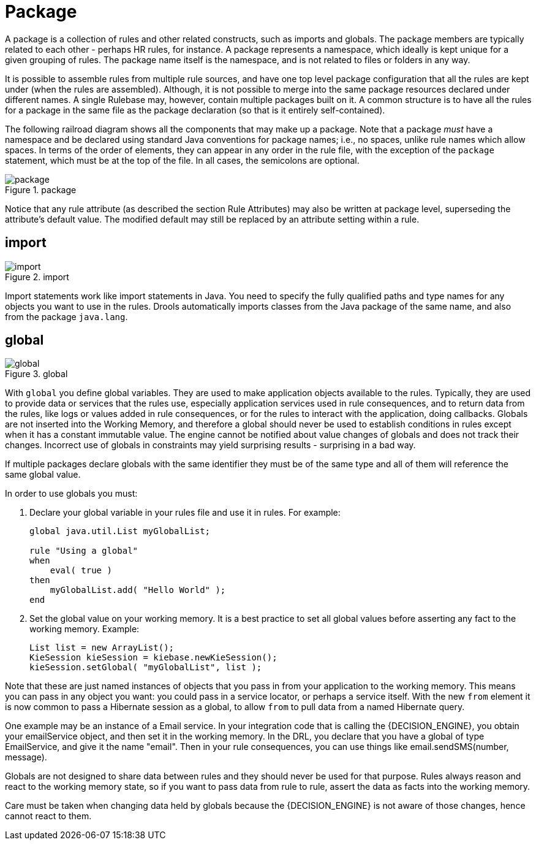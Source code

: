 = Package


A package is a collection of rules and other related constructs, such as imports and globals.
The package members are typically related to each other - perhaps HR rules, for instance.
A package represents a namespace, which ideally is kept unique for a given grouping of rules.
The package name itself is the namespace, and is not related to files or folders in any way.

It is possible to assemble rules from multiple rule sources, and have one top level package configuration that all the rules are kept under (when the rules are assembled). Although, it is not possible to merge into the same package resources declared under different names.
A single Rulebase may, however, contain multiple packages built on it.
A common structure is to have all the rules for a package in the same file as the package declaration (so that is it entirely self-contained).

The following railroad diagram shows all the components that may make up a package.
Note that a package _must_ have a namespace and be declared using standard Java conventions for package names; i.e., no spaces, unlike rule names which allow spaces.
In terms of the order of elements, they can appear in any order in the rule file, with the exception of the `package` statement, which must be at the top of the file.
In all cases, the semicolons are optional.

.package
image::LanguageReference/package.png[align="center"]


Notice that any rule attribute (as described the section Rule Attributes) may also be written at package level, superseding the attribute's default value.
The modified default may still be replaced by an attribute setting within a rule.

== import

.import
image::LanguageReference/import.png[align="center"]


Import statements work like import statements in Java.
You need to specify the fully qualified paths and type names for any objects you want to use in the rules.
Drools automatically imports classes from the Java package of the same name, and also from the package ``java.lang``.

== global

.global
image::LanguageReference/global.png[align="center"]


With `global` you define global variables.
They are used to make application objects available to the rules.
Typically, they are used to provide data or services that the rules use, especially application services used in rule consequences, and to return data from the rules, like logs or values added in rule consequences, or for the rules to interact with the application, doing callbacks.
Globals are not  inserted into the Working Memory, and therefore a global should never be used to establish conditions in rules except when it has a constant immutable value.
The engine cannot be notified about value changes of globals and does not track their changes.
Incorrect use of globals in constraints may yield surprising results - surprising in a bad way.

If multiple packages declare globals with the same identifier they must be of the same type and all of them will reference the same global value.

In order to use globals you must:

. Declare your global variable in your rules file and use it in rules. 
  For example:
+
{empty}
+
[source]
----
global java.util.List myGlobalList;

rule "Using a global"
when
    eval( true )
then
    myGlobalList.add( "Hello World" );
end
----
+
{empty}
. Set the global value on your working memory. It is a best practice to set all global values before asserting any fact to the working memory. Example:
+
[source,java]
----
List list = new ArrayList();
KieSession kieSession = kiebase.newKieSession();
kieSession.setGlobal( "myGlobalList", list );
----


Note that these are just named instances of objects that you pass in from your application to the working memory.
This means you can pass in any object you want: you could pass in a service locator, or perhaps a service itself.
With the new `from` element it is now common to pass a Hibernate session as a global, to allow `from` to pull data from a named Hibernate query.

One example may be an instance of a Email service.
In your integration code that is calling the {DECISION_ENGINE}, you obtain your emailService object, and then set it in the working memory.
In the DRL, you declare that you have a global of type EmailService, and give it the name "email". Then in your rule consequences, you can use things like email.sendSMS(number, message).

Globals are not designed to share data between rules and they should never be used for that purpose.
Rules always reason and react to the working memory state, so if you want to pass data from rule to rule, assert the data as facts into the working memory.

Care must be taken when changing data held by globals because the {DECISION_ENGINE} is not aware of those changes, hence cannot react to them.
